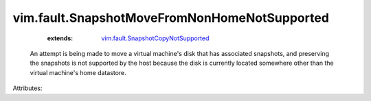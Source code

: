 .. _vim.fault.SnapshotCopyNotSupported: ../../vim/fault/SnapshotCopyNotSupported.rst


vim.fault.SnapshotMoveFromNonHomeNotSupported
=============================================
    :extends:

        `vim.fault.SnapshotCopyNotSupported`_

  An attempt is being made to move a virtual machine's disk that has associated snapshots, and preserving the snapshots is not supported by the host because the disk is currently located somewhere other than the virtual machine's home datastore.

Attributes:




